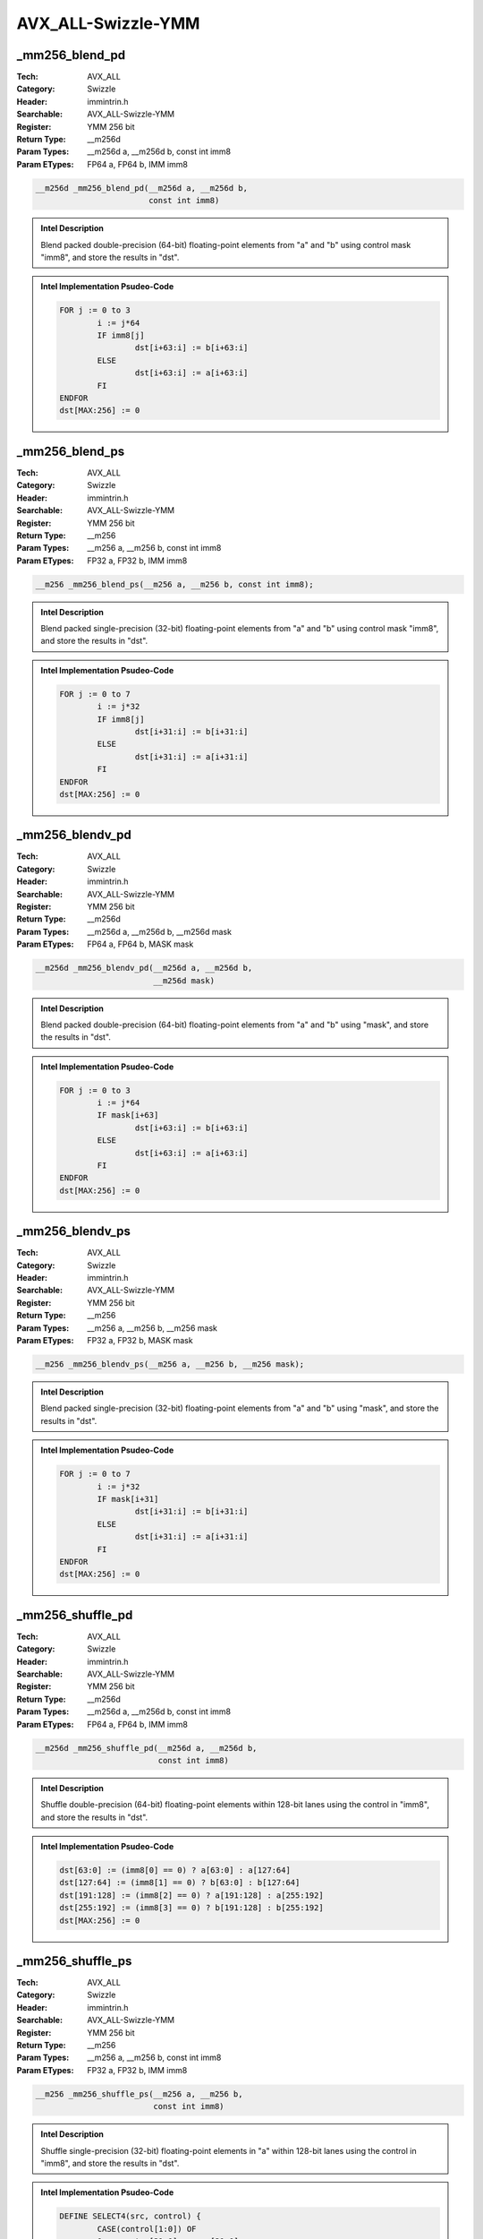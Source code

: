 AVX_ALL-Swizzle-YMM
===================

_mm256_blend_pd
---------------
:Tech: AVX_ALL
:Category: Swizzle
:Header: immintrin.h
:Searchable: AVX_ALL-Swizzle-YMM
:Register: YMM 256 bit
:Return Type: __m256d
:Param Types:
    __m256d a, 
    __m256d b, 
    const int imm8
:Param ETypes:
    FP64 a, 
    FP64 b, 
    IMM imm8

.. code-block:: C

    __m256d _mm256_blend_pd(__m256d a, __m256d b,
                            const int imm8)

.. admonition:: Intel Description

    Blend packed double-precision (64-bit) floating-point elements from "a" and "b" using control mask "imm8", and store the results in "dst".

.. admonition:: Intel Implementation Psudeo-Code

    .. code-block:: text

        
        FOR j := 0 to 3
        	i := j*64
        	IF imm8[j]
        		dst[i+63:i] := b[i+63:i]
        	ELSE
        		dst[i+63:i] := a[i+63:i]
        	FI
        ENDFOR
        dst[MAX:256] := 0
        	

_mm256_blend_ps
---------------
:Tech: AVX_ALL
:Category: Swizzle
:Header: immintrin.h
:Searchable: AVX_ALL-Swizzle-YMM
:Register: YMM 256 bit
:Return Type: __m256
:Param Types:
    __m256 a, 
    __m256 b, 
    const int imm8
:Param ETypes:
    FP32 a, 
    FP32 b, 
    IMM imm8

.. code-block:: C

    __m256 _mm256_blend_ps(__m256 a, __m256 b, const int imm8);

.. admonition:: Intel Description

    Blend packed single-precision (32-bit) floating-point elements from "a" and "b" using control mask "imm8", and store the results in "dst".

.. admonition:: Intel Implementation Psudeo-Code

    .. code-block:: text

        
        FOR j := 0 to 7
        	i := j*32
        	IF imm8[j]
        		dst[i+31:i] := b[i+31:i]
        	ELSE
        		dst[i+31:i] := a[i+31:i]
        	FI
        ENDFOR
        dst[MAX:256] := 0
        	

_mm256_blendv_pd
----------------
:Tech: AVX_ALL
:Category: Swizzle
:Header: immintrin.h
:Searchable: AVX_ALL-Swizzle-YMM
:Register: YMM 256 bit
:Return Type: __m256d
:Param Types:
    __m256d a, 
    __m256d b, 
    __m256d mask
:Param ETypes:
    FP64 a, 
    FP64 b, 
    MASK mask

.. code-block:: C

    __m256d _mm256_blendv_pd(__m256d a, __m256d b,
                             __m256d mask)

.. admonition:: Intel Description

    Blend packed double-precision (64-bit) floating-point elements from "a" and "b" using "mask", and store the results in "dst".

.. admonition:: Intel Implementation Psudeo-Code

    .. code-block:: text

        
        FOR j := 0 to 3
        	i := j*64
        	IF mask[i+63]
        		dst[i+63:i] := b[i+63:i]
        	ELSE
        		dst[i+63:i] := a[i+63:i]
        	FI
        ENDFOR
        dst[MAX:256] := 0
        	

_mm256_blendv_ps
----------------
:Tech: AVX_ALL
:Category: Swizzle
:Header: immintrin.h
:Searchable: AVX_ALL-Swizzle-YMM
:Register: YMM 256 bit
:Return Type: __m256
:Param Types:
    __m256 a, 
    __m256 b, 
    __m256 mask
:Param ETypes:
    FP32 a, 
    FP32 b, 
    MASK mask

.. code-block:: C

    __m256 _mm256_blendv_ps(__m256 a, __m256 b, __m256 mask);

.. admonition:: Intel Description

    Blend packed single-precision (32-bit) floating-point elements from "a" and "b" using "mask", and store the results in "dst".

.. admonition:: Intel Implementation Psudeo-Code

    .. code-block:: text

        
        FOR j := 0 to 7
        	i := j*32
        	IF mask[i+31]
        		dst[i+31:i] := b[i+31:i]
        	ELSE
        		dst[i+31:i] := a[i+31:i]
        	FI
        ENDFOR
        dst[MAX:256] := 0
        	

_mm256_shuffle_pd
-----------------
:Tech: AVX_ALL
:Category: Swizzle
:Header: immintrin.h
:Searchable: AVX_ALL-Swizzle-YMM
:Register: YMM 256 bit
:Return Type: __m256d
:Param Types:
    __m256d a, 
    __m256d b, 
    const int imm8
:Param ETypes:
    FP64 a, 
    FP64 b, 
    IMM imm8

.. code-block:: C

    __m256d _mm256_shuffle_pd(__m256d a, __m256d b,
                              const int imm8)

.. admonition:: Intel Description

    Shuffle double-precision (64-bit) floating-point elements within 128-bit lanes using the control in "imm8", and store the results in "dst".

.. admonition:: Intel Implementation Psudeo-Code

    .. code-block:: text

        
        dst[63:0] := (imm8[0] == 0) ? a[63:0] : a[127:64]
        dst[127:64] := (imm8[1] == 0) ? b[63:0] : b[127:64]
        dst[191:128] := (imm8[2] == 0) ? a[191:128] : a[255:192]
        dst[255:192] := (imm8[3] == 0) ? b[191:128] : b[255:192]
        dst[MAX:256] := 0
        	

_mm256_shuffle_ps
-----------------
:Tech: AVX_ALL
:Category: Swizzle
:Header: immintrin.h
:Searchable: AVX_ALL-Swizzle-YMM
:Register: YMM 256 bit
:Return Type: __m256
:Param Types:
    __m256 a, 
    __m256 b, 
    const int imm8
:Param ETypes:
    FP32 a, 
    FP32 b, 
    IMM imm8

.. code-block:: C

    __m256 _mm256_shuffle_ps(__m256 a, __m256 b,
                             const int imm8)

.. admonition:: Intel Description

    Shuffle single-precision (32-bit) floating-point elements in "a" within 128-bit lanes using the control in "imm8", and store the results in "dst".

.. admonition:: Intel Implementation Psudeo-Code

    .. code-block:: text

        
        DEFINE SELECT4(src, control) {
        	CASE(control[1:0]) OF
        	0:	tmp[31:0] := src[31:0]
        	1:	tmp[31:0] := src[63:32]
        	2:	tmp[31:0] := src[95:64]
        	3:	tmp[31:0] := src[127:96]
        	ESAC
        	RETURN tmp[31:0]
        }
        dst[31:0] := SELECT4(a[127:0], imm8[1:0])
        dst[63:32] := SELECT4(a[127:0], imm8[3:2])
        dst[95:64] := SELECT4(b[127:0], imm8[5:4])
        dst[127:96] := SELECT4(b[127:0], imm8[7:6])
        dst[159:128] := SELECT4(a[255:128], imm8[1:0])
        dst[191:160] := SELECT4(a[255:128], imm8[3:2])
        dst[223:192] := SELECT4(b[255:128], imm8[5:4])
        dst[255:224] := SELECT4(b[255:128], imm8[7:6])
        dst[MAX:256] := 0
        	

_mm256_extractf128_ps
---------------------
:Tech: AVX_ALL
:Category: Swizzle
:Header: immintrin.h
:Searchable: AVX_ALL-Swizzle-YMM
:Register: YMM 256 bit
:Return Type: __m128
:Param Types:
    __m256 a, 
    const int imm8
:Param ETypes:
    FP32 a, 
    IMM imm8

.. code-block:: C

    __m128 _mm256_extractf128_ps(__m256 a, const int imm8);

.. admonition:: Intel Description

    Extract 128 bits (composed of 4 packed single-precision (32-bit) floating-point elements) from "a", selected with "imm8", and store the result in "dst".

.. admonition:: Intel Implementation Psudeo-Code

    .. code-block:: text

        
        CASE imm8[0] OF
        0: dst[127:0] := a[127:0]
        1: dst[127:0] := a[255:128]
        ESAC
        dst[MAX:128] := 0
        	

_mm256_extractf128_pd
---------------------
:Tech: AVX_ALL
:Category: Swizzle
:Header: immintrin.h
:Searchable: AVX_ALL-Swizzle-YMM
:Register: YMM 256 bit
:Return Type: __m128d
:Param Types:
    __m256d a, 
    const int imm8
:Param ETypes:
    FP64 a, 
    IMM imm8

.. code-block:: C

    __m128d _mm256_extractf128_pd(__m256d a, const int imm8);

.. admonition:: Intel Description

    Extract 128 bits (composed of 2 packed double-precision (64-bit) floating-point elements) from "a", selected with "imm8", and store the result in "dst".

.. admonition:: Intel Implementation Psudeo-Code

    .. code-block:: text

        
        CASE imm8[0] OF
        0: dst[127:0] := a[127:0]
        1: dst[127:0] := a[255:128]
        ESAC
        dst[MAX:128] := 0
        	

_mm256_extractf128_si256
------------------------
:Tech: AVX_ALL
:Category: Swizzle
:Header: immintrin.h
:Searchable: AVX_ALL-Swizzle-YMM
:Register: YMM 256 bit
:Return Type: __m128i
:Param Types:
    __m256i a, 
    const int imm8
:Param ETypes:
    M128 a, 
    IMM imm8

.. code-block:: C

    __m128i _mm256_extractf128_si256(__m256i a, const int imm8);

.. admonition:: Intel Description

    Extract 128 bits (composed of integer data) from "a", selected with "imm8", and store the result in "dst".

.. admonition:: Intel Implementation Psudeo-Code

    .. code-block:: text

        
        CASE imm8[0] OF
        0: dst[127:0] := a[127:0]
        1: dst[127:0] := a[255:128]
        ESAC
        dst[MAX:128] := 0
        	

_mm256_extract_epi32
--------------------
:Tech: AVX_ALL
:Category: Swizzle
:Header: immintrin.h
:Searchable: AVX_ALL-Swizzle-YMM
:Register: YMM 256 bit
:Return Type: __int32
:Param Types:
    __m256i a, 
    const int index
:Param ETypes:
    UI32 a, 
    IMM index

.. code-block:: C

    __int32 _mm256_extract_epi32(__m256i a, const int index);

.. admonition:: Intel Description

    Extract a 32-bit integer from "a", selected with "index", and store the result in "dst".

.. admonition:: Intel Implementation Psudeo-Code

    .. code-block:: text

        
        dst[31:0] := (a[255:0] >> (index[2:0] * 32))[31:0]
        	

_mm256_extract_epi64
--------------------
:Tech: AVX_ALL
:Category: Swizzle
:Header: immintrin.h
:Searchable: AVX_ALL-Swizzle-YMM
:Register: YMM 256 bit
:Return Type: __int64
:Param Types:
    __m256i a, 
    const int index
:Param ETypes:
    UI64 a, 
    IMM index

.. code-block:: C

    __int64 _mm256_extract_epi64(__m256i a, const int index);

.. admonition:: Intel Description

    Extract a 64-bit integer from "a", selected with "index", and store the result in "dst".

.. admonition:: Intel Implementation Psudeo-Code

    .. code-block:: text

        
        dst[63:0] := (a[255:0] >> (index[1:0] * 64))[63:0]
        	

_mm256_permutevar_ps
--------------------
:Tech: AVX_ALL
:Category: Swizzle
:Header: immintrin.h
:Searchable: AVX_ALL-Swizzle-YMM
:Register: YMM 256 bit
:Return Type: __m256
:Param Types:
    __m256 a, 
    __m256i b
:Param ETypes:
    FP32 a, 
    UI32 b

.. code-block:: C

    __m256 _mm256_permutevar_ps(__m256 a, __m256i b);

.. admonition:: Intel Description

    Shuffle single-precision (32-bit) floating-point elements in "a" within 128-bit lanes using the control in "b", and store the results in "dst".

.. admonition:: Intel Implementation Psudeo-Code

    .. code-block:: text

        
        DEFINE SELECT4(src, control) {
        	CASE(control[1:0]) OF
        	0:	tmp[31:0] := src[31:0]
        	1:	tmp[31:0] := src[63:32]
        	2:	tmp[31:0] := src[95:64]
        	3:	tmp[31:0] := src[127:96]
        	ESAC
        	RETURN tmp[31:0]
        }
        dst[31:0] := SELECT4(a[127:0], b[1:0])
        dst[63:32] := SELECT4(a[127:0], b[33:32])
        dst[95:64] := SELECT4(a[127:0], b[65:64])
        dst[127:96] := SELECT4(a[127:0], b[97:96])
        dst[159:128] := SELECT4(a[255:128], b[129:128])
        dst[191:160] := SELECT4(a[255:128], b[161:160])
        dst[223:192] := SELECT4(a[255:128], b[193:192])
        dst[255:224] := SELECT4(a[255:128], b[225:224])
        dst[MAX:256] := 0
        	

_mm256_permute_ps
-----------------
:Tech: AVX_ALL
:Category: Swizzle
:Header: immintrin.h
:Searchable: AVX_ALL-Swizzle-YMM
:Register: YMM 256 bit
:Return Type: __m256
:Param Types:
    __m256 a, 
    int imm8
:Param ETypes:
    FP32 a, 
    IMM imm8

.. code-block:: C

    __m256 _mm256_permute_ps(__m256 a, int imm8);

.. admonition:: Intel Description

    Shuffle single-precision (32-bit) floating-point elements in "a" within 128-bit lanes using the control in "imm8", and store the results in "dst".

.. admonition:: Intel Implementation Psudeo-Code

    .. code-block:: text

        
        DEFINE SELECT4(src, control) {
        	CASE(control[1:0]) OF
        	0:	tmp[31:0] := src[31:0]
        	1:	tmp[31:0] := src[63:32]
        	2:	tmp[31:0] := src[95:64]
        	3:	tmp[31:0] := src[127:96]
        	ESAC
        	RETURN tmp[31:0]
        }
        dst[31:0] := SELECT4(a[127:0], imm8[1:0])
        dst[63:32] := SELECT4(a[127:0], imm8[3:2])
        dst[95:64] := SELECT4(a[127:0], imm8[5:4])
        dst[127:96] := SELECT4(a[127:0], imm8[7:6])
        dst[159:128] := SELECT4(a[255:128], imm8[1:0])
        dst[191:160] := SELECT4(a[255:128], imm8[3:2])
        dst[223:192] := SELECT4(a[255:128], imm8[5:4])
        dst[255:224] := SELECT4(a[255:128], imm8[7:6])
        dst[MAX:256] := 0
        	

_mm256_permutevar_pd
--------------------
:Tech: AVX_ALL
:Category: Swizzle
:Header: immintrin.h
:Searchable: AVX_ALL-Swizzle-YMM
:Register: YMM 256 bit
:Return Type: __m256d
:Param Types:
    __m256d a, 
    __m256i b
:Param ETypes:
    FP64 a, 
    UI64 b

.. code-block:: C

    __m256d _mm256_permutevar_pd(__m256d a, __m256i b);

.. admonition:: Intel Description

    Shuffle double-precision (64-bit) floating-point elements in "a" within 128-bit lanes using the control in "b", and store the results in "dst".

.. admonition:: Intel Implementation Psudeo-Code

    .. code-block:: text

        
        IF (b[1] == 0) dst[63:0] := a[63:0]; FI
        IF (b[1] == 1) dst[63:0] := a[127:64]; FI
        IF (b[65] == 0) dst[127:64] := a[63:0]; FI
        IF (b[65] == 1) dst[127:64] := a[127:64]; FI
        IF (b[129] == 0) dst[191:128] := a[191:128]; FI
        IF (b[129] == 1) dst[191:128] := a[255:192]; FI
        IF (b[193] == 0) dst[255:192] := a[191:128]; FI
        IF (b[193] == 1) dst[255:192] := a[255:192]; FI
        dst[MAX:256] := 0
        	

_mm256_permute_pd
-----------------
:Tech: AVX_ALL
:Category: Swizzle
:Header: immintrin.h
:Searchable: AVX_ALL-Swizzle-YMM
:Register: YMM 256 bit
:Return Type: __m256d
:Param Types:
    __m256d a, 
    int imm8
:Param ETypes:
    FP64 a, 
    IMM imm8

.. code-block:: C

    __m256d _mm256_permute_pd(__m256d a, int imm8);

.. admonition:: Intel Description

    Shuffle double-precision (64-bit) floating-point elements in "a" within 128-bit lanes using the control in "imm8", and store the results in "dst".

.. admonition:: Intel Implementation Psudeo-Code

    .. code-block:: text

        
        IF (imm8[0] == 0) dst[63:0] := a[63:0]; FI
        IF (imm8[0] == 1) dst[63:0] := a[127:64]; FI
        IF (imm8[1] == 0) dst[127:64] := a[63:0]; FI
        IF (imm8[1] == 1) dst[127:64] := a[127:64]; FI
        IF (imm8[2] == 0) dst[191:128] := a[191:128]; FI
        IF (imm8[2] == 1) dst[191:128] := a[255:192]; FI
        IF (imm8[3] == 0) dst[255:192] := a[191:128]; FI
        IF (imm8[3] == 1) dst[255:192] := a[255:192]; FI
        dst[MAX:256] := 0
        	

_mm256_permute2f128_ps
----------------------
:Tech: AVX_ALL
:Category: Swizzle
:Header: immintrin.h
:Searchable: AVX_ALL-Swizzle-YMM
:Register: YMM 256 bit
:Return Type: __m256
:Param Types:
    __m256 a, 
    __m256 b, 
    int imm8
:Param ETypes:
    FP32 a, 
    FP32 b, 
    IMM imm8

.. code-block:: C

    __m256 _mm256_permute2f128_ps(__m256 a, __m256 b, int imm8);

.. admonition:: Intel Description

    Shuffle 128-bits (composed of 4 packed single-precision (32-bit) floating-point elements) selected by "imm8" from "a" and "b", and store the results in "dst".

.. admonition:: Intel Implementation Psudeo-Code

    .. code-block:: text

        
        DEFINE SELECT4(src1, src2, control) {
        	CASE(control[1:0]) OF
        	0:	tmp[127:0] := src1[127:0]
        	1:	tmp[127:0] := src1[255:128]
        	2:	tmp[127:0] := src2[127:0]
        	3:	tmp[127:0] := src2[255:128]
        	ESAC
        	IF control[3]
        		tmp[127:0] := 0
        	FI
        	RETURN tmp[127:0]
        }
        dst[127:0] := SELECT4(a[255:0], b[255:0], imm8[3:0])
        dst[255:128] := SELECT4(a[255:0], b[255:0], imm8[7:4])
        dst[MAX:256] := 0
        	

_mm256_permute2f128_pd
----------------------
:Tech: AVX_ALL
:Category: Swizzle
:Header: immintrin.h
:Searchable: AVX_ALL-Swizzle-YMM
:Register: YMM 256 bit
:Return Type: __m256d
:Param Types:
    __m256d a, 
    __m256d b, 
    int imm8
:Param ETypes:
    FP64 a, 
    FP64 b, 
    IMM imm8

.. code-block:: C

    __m256d _mm256_permute2f128_pd(__m256d a, __m256d b,
                                   int imm8)

.. admonition:: Intel Description

    Shuffle 128-bits (composed of 2 packed double-precision (64-bit) floating-point elements) selected by "imm8" from "a" and "b", and store the results in "dst".

.. admonition:: Intel Implementation Psudeo-Code

    .. code-block:: text

        
        DEFINE SELECT4(src1, src2, control) {
        	CASE(control[1:0]) OF
        	0:	tmp[127:0] := src1[127:0]
        	1:	tmp[127:0] := src1[255:128]
        	2:	tmp[127:0] := src2[127:0]
        	3:	tmp[127:0] := src2[255:128]
        	ESAC
        	IF control[3]
        		tmp[127:0] := 0
        	FI
        	RETURN tmp[127:0]
        }
        dst[127:0] := SELECT4(a[255:0], b[255:0], imm8[3:0])
        dst[255:128] := SELECT4(a[255:0], b[255:0], imm8[7:4])
        dst[MAX:256] := 0
        	

_mm256_permute2f128_si256
-------------------------
:Tech: AVX_ALL
:Category: Swizzle
:Header: immintrin.h
:Searchable: AVX_ALL-Swizzle-YMM
:Register: YMM 256 bit
:Return Type: __m256i
:Param Types:
    __m256i a, 
    __m256i b, 
    int imm8
:Param ETypes:
    M256 a, 
    M256 b, 
    IMM imm8

.. code-block:: C

    __m256i _mm256_permute2f128_si256(__m256i a, __m256i b,
                                      int imm8)

.. admonition:: Intel Description

    Shuffle 128-bits (composed of integer data) selected by "imm8" from "a" and "b", and store the results in "dst".

.. admonition:: Intel Implementation Psudeo-Code

    .. code-block:: text

        
        DEFINE SELECT4(src1, src2, control) {
        	CASE(control[1:0]) OF
        	0:	tmp[127:0] := src1[127:0]
        	1:	tmp[127:0] := src1[255:128]
        	2:	tmp[127:0] := src2[127:0]
        	3:	tmp[127:0] := src2[255:128]
        	ESAC
        	IF control[3]
        		tmp[127:0] := 0
        	FI
        	RETURN tmp[127:0]
        }
        dst[127:0] := SELECT4(a[255:0], b[255:0], imm8[3:0])
        dst[255:128] := SELECT4(a[255:0], b[255:0], imm8[7:4])
        dst[MAX:256] := 0
        	

_mm256_insertf128_ps
--------------------
:Tech: AVX_ALL
:Category: Swizzle
:Header: immintrin.h
:Searchable: AVX_ALL-Swizzle-YMM
:Register: YMM 256 bit
:Return Type: __m256
:Param Types:
    __m256 a, 
    __m128 b, 
    int imm8
:Param ETypes:
    FP32 a, 
    FP32 b, 
    IMM imm8

.. code-block:: C

    __m256 _mm256_insertf128_ps(__m256 a, __m128 b, int imm8);

.. admonition:: Intel Description

    Copy "a" to "dst", then insert 128 bits (composed of 4 packed single-precision (32-bit) floating-point elements) from "b" into "dst" at the location specified by "imm8".

.. admonition:: Intel Implementation Psudeo-Code

    .. code-block:: text

        
        dst[255:0] := a[255:0]
        CASE (imm8[0]) OF
        0: dst[127:0] := b[127:0]
        1: dst[255:128] := b[127:0]
        ESAC
        dst[MAX:256] := 0
        	

_mm256_insertf128_pd
--------------------
:Tech: AVX_ALL
:Category: Swizzle
:Header: immintrin.h
:Searchable: AVX_ALL-Swizzle-YMM
:Register: YMM 256 bit
:Return Type: __m256d
:Param Types:
    __m256d a, 
    __m128d b, 
    int imm8
:Param ETypes:
    FP64 a, 
    FP64 b, 
    IMM imm8

.. code-block:: C

    __m256d _mm256_insertf128_pd(__m256d a, __m128d b,
                                 int imm8)

.. admonition:: Intel Description

    Copy "a" to "dst", then insert 128 bits (composed of 2 packed double-precision (64-bit) floating-point elements) from "b" into "dst" at the location specified by "imm8".

.. admonition:: Intel Implementation Psudeo-Code

    .. code-block:: text

        
        dst[255:0] := a[255:0]
        CASE imm8[0] OF
        0: dst[127:0] := b[127:0]
        1: dst[255:128] := b[127:0]
        ESAC
        dst[MAX:256] := 0
        	

_mm256_insertf128_si256
-----------------------
:Tech: AVX_ALL
:Category: Swizzle
:Header: immintrin.h
:Searchable: AVX_ALL-Swizzle-YMM
:Register: YMM 256 bit
:Return Type: __m256i
:Param Types:
    __m256i a, 
    __m128i b, 
    int imm8
:Param ETypes:
    M256 a, 
    M128 b, 
    IMM imm8

.. code-block:: C

    __m256i _mm256_insertf128_si256(__m256i a, __m128i b,
                                    int imm8)

.. admonition:: Intel Description

    Copy "a" to "dst", then insert 128 bits from "b" into "dst" at the location specified by "imm8".

.. admonition:: Intel Implementation Psudeo-Code

    .. code-block:: text

        
        dst[255:0] := a[255:0]
        CASE (imm8[0]) OF
        0: dst[127:0] := b[127:0]
        1: dst[255:128] := b[127:0]
        ESAC
        dst[MAX:256] := 0
        	

_mm256_insert_epi8
------------------
:Tech: AVX_ALL
:Category: Swizzle
:Header: immintrin.h
:Searchable: AVX_ALL-Swizzle-YMM
:Register: YMM 256 bit
:Return Type: __m256i
:Param Types:
    __m256i a, 
    __int8 i, 
    const int index
:Param ETypes:
    UI8 a, 
    UI8 i, 
    IMM index

.. code-block:: C

    __m256i _mm256_insert_epi8(__m256i a, __int8 i,
                               const int index)

.. admonition:: Intel Description

    Copy "a" to "dst", and insert the 8-bit integer "i" into "dst" at the location specified by "index".

.. admonition:: Intel Implementation Psudeo-Code

    .. code-block:: text

        
        dst[255:0] := a[255:0]
        sel := index[4:0]*8
        dst[sel+7:sel] := i[7:0]
        	

_mm256_insert_epi16
-------------------
:Tech: AVX_ALL
:Category: Swizzle
:Header: immintrin.h
:Searchable: AVX_ALL-Swizzle-YMM
:Register: YMM 256 bit
:Return Type: __m256i
:Param Types:
    __m256i a, 
    __int16 i, 
    const int index
:Param ETypes:
    UI16 a, 
    UI16 i, 
    IMM index

.. code-block:: C

    __m256i _mm256_insert_epi16(__m256i a, __int16 i,
                                const int index)

.. admonition:: Intel Description

    Copy "a" to "dst", and insert the 16-bit integer "i" into "dst" at the location specified by "index".

.. admonition:: Intel Implementation Psudeo-Code

    .. code-block:: text

        
        dst[255:0] := a[255:0]
        sel := index[3:0]*16
        dst[sel+15:sel] := i[15:0]
        	

_mm256_insert_epi32
-------------------
:Tech: AVX_ALL
:Category: Swizzle
:Header: immintrin.h
:Searchable: AVX_ALL-Swizzle-YMM
:Register: YMM 256 bit
:Return Type: __m256i
:Param Types:
    __m256i a, 
    __int32 i, 
    const int index
:Param ETypes:
    UI32 a, 
    UI32 i, 
    IMM index

.. code-block:: C

    __m256i _mm256_insert_epi32(__m256i a, __int32 i,
                                const int index)

.. admonition:: Intel Description

    Copy "a" to "dst", and insert the 32-bit integer "i" into "dst" at the location specified by "index".

.. admonition:: Intel Implementation Psudeo-Code

    .. code-block:: text

        
        dst[255:0] := a[255:0]
        sel := index[2:0]*32
        dst[sel+31:sel] := i[31:0]
        	

_mm256_insert_epi64
-------------------
:Tech: AVX_ALL
:Category: Swizzle
:Header: immintrin.h
:Searchable: AVX_ALL-Swizzle-YMM
:Register: YMM 256 bit
:Return Type: __m256i
:Param Types:
    __m256i a, 
    __int64 i, 
    const int index
:Param ETypes:
    UI64 a, 
    UI64 i, 
    IMM index

.. code-block:: C

    __m256i _mm256_insert_epi64(__m256i a, __int64 i,
                                const int index)

.. admonition:: Intel Description

    Copy "a" to "dst", and insert the 64-bit integer "i" into "dst" at the location specified by "index".

.. admonition:: Intel Implementation Psudeo-Code

    .. code-block:: text

        
        dst[255:0] := a[255:0]
        sel := index[1:0]*64
        dst[sel+63:sel] := i[63:0]
        	

_mm256_unpackhi_pd
------------------
:Tech: AVX_ALL
:Category: Swizzle
:Header: immintrin.h
:Searchable: AVX_ALL-Swizzle-YMM
:Register: YMM 256 bit
:Return Type: __m256d
:Param Types:
    __m256d a, 
    __m256d b
:Param ETypes:
    FP64 a, 
    FP64 b

.. code-block:: C

    __m256d _mm256_unpackhi_pd(__m256d a, __m256d b);

.. admonition:: Intel Description

    Unpack and interleave double-precision (64-bit) floating-point elements from the high half of each 128-bit lane in "a" and "b", and store the results in "dst".

.. admonition:: Intel Implementation Psudeo-Code

    .. code-block:: text

        
        DEFINE INTERLEAVE_HIGH_QWORDS(src1[127:0], src2[127:0]) {
        	dst[63:0] := src1[127:64] 
        	dst[127:64] := src2[127:64] 
        	RETURN dst[127:0]	
        }
        dst[127:0] := INTERLEAVE_HIGH_QWORDS(a[127:0], b[127:0])
        dst[255:128] := INTERLEAVE_HIGH_QWORDS(a[255:128], b[255:128])
        dst[MAX:256] := 0
        	

_mm256_unpackhi_ps
------------------
:Tech: AVX_ALL
:Category: Swizzle
:Header: immintrin.h
:Searchable: AVX_ALL-Swizzle-YMM
:Register: YMM 256 bit
:Return Type: __m256
:Param Types:
    __m256 a, 
    __m256 b
:Param ETypes:
    FP32 a, 
    FP32 b

.. code-block:: C

    __m256 _mm256_unpackhi_ps(__m256 a, __m256 b);

.. admonition:: Intel Description

    Unpack and interleave single-precision (32-bit) floating-point elements from the high half of each 128-bit lane in "a" and "b", and store the results in "dst".

.. admonition:: Intel Implementation Psudeo-Code

    .. code-block:: text

        
        DEFINE INTERLEAVE_HIGH_DWORDS(src1[127:0], src2[127:0]) {
        	dst[31:0] := src1[95:64] 
        	dst[63:32] := src2[95:64] 
        	dst[95:64] := src1[127:96] 
        	dst[127:96] := src2[127:96] 
        	RETURN dst[127:0]	
        }
        dst[127:0] := INTERLEAVE_HIGH_DWORDS(a[127:0], b[127:0])
        dst[255:128] := INTERLEAVE_HIGH_DWORDS(a[255:128], b[255:128])
        dst[MAX:256] := 0
        	

_mm256_unpacklo_pd
------------------
:Tech: AVX_ALL
:Category: Swizzle
:Header: immintrin.h
:Searchable: AVX_ALL-Swizzle-YMM
:Register: YMM 256 bit
:Return Type: __m256d
:Param Types:
    __m256d a, 
    __m256d b
:Param ETypes:
    FP64 a, 
    FP64 b

.. code-block:: C

    __m256d _mm256_unpacklo_pd(__m256d a, __m256d b);

.. admonition:: Intel Description

    Unpack and interleave double-precision (64-bit) floating-point elements from the low half of each 128-bit lane in "a" and "b", and store the results in "dst".

.. admonition:: Intel Implementation Psudeo-Code

    .. code-block:: text

        
        DEFINE INTERLEAVE_QWORDS(src1[127:0], src2[127:0]) {
        	dst[63:0] := src1[63:0] 
        	dst[127:64] := src2[63:0] 
        	RETURN dst[127:0]
        }
        dst[127:0] := INTERLEAVE_QWORDS(a[127:0], b[127:0])
        dst[255:128] := INTERLEAVE_QWORDS(a[255:128], b[255:128])
        dst[MAX:256] := 0
        	

_mm256_unpacklo_ps
------------------
:Tech: AVX_ALL
:Category: Swizzle
:Header: immintrin.h
:Searchable: AVX_ALL-Swizzle-YMM
:Register: YMM 256 bit
:Return Type: __m256
:Param Types:
    __m256 a, 
    __m256 b
:Param ETypes:
    FP32 a, 
    FP32 b

.. code-block:: C

    __m256 _mm256_unpacklo_ps(__m256 a, __m256 b);

.. admonition:: Intel Description

    Unpack and interleave single-precision (32-bit) floating-point elements from the low half of each 128-bit lane in "a" and "b", and store the results in "dst".

.. admonition:: Intel Implementation Psudeo-Code

    .. code-block:: text

        
        DEFINE INTERLEAVE_DWORDS(src1[127:0], src2[127:0]) {
        	dst[31:0] := src1[31:0] 
        	dst[63:32] := src2[31:0] 
        	dst[95:64] := src1[63:32] 
        	dst[127:96] := src2[63:32] 
        	RETURN dst[127:0]	
        }
        dst[127:0] := INTERLEAVE_DWORDS(a[127:0], b[127:0])
        dst[255:128] := INTERLEAVE_DWORDS(a[255:128], b[255:128])
        dst[MAX:256] := 0
        	

_mm256_broadcast_sd
-------------------
:Tech: AVX_ALL
:Category: Swizzle
:Header: immintrin.h
:Searchable: AVX_ALL-Swizzle-YMM
:Register: YMM 256 bit
:Return Type: __m256d
:Param Types:
    double const * mem_addr
:Param ETypes:
    FP64 mem_addr

.. code-block:: C

    __m256d _mm256_broadcast_sd(double const * mem_addr);

.. admonition:: Intel Description

    Broadcast a double-precision (64-bit) floating-point element from memory to all elements of "dst".

.. admonition:: Intel Implementation Psudeo-Code

    .. code-block:: text

        
        tmp[63:0] := MEM[mem_addr+63:mem_addr]
        FOR j := 0 to 3
        	i := j*64
        	dst[i+63:i] := tmp[63:0]
        ENDFOR
        dst[MAX:256] := 0
        	

_mm256_broadcast_ps
-------------------
:Tech: AVX_ALL
:Category: Swizzle
:Header: immintrin.h
:Searchable: AVX_ALL-Swizzle-YMM
:Register: YMM 256 bit
:Return Type: __m256
:Param Types:
    __m128 const * mem_addr
:Param ETypes:
    FP32 mem_addr

.. code-block:: C

    __m256 _mm256_broadcast_ps(__m128 const * mem_addr);

.. admonition:: Intel Description

    Broadcast 128 bits from memory (composed of 4 packed single-precision (32-bit) floating-point elements) to all elements of "dst".

.. admonition:: Intel Implementation Psudeo-Code

    .. code-block:: text

        
        tmp[127:0] := MEM[mem_addr+127:mem_addr]
        dst[127:0] := tmp[127:0]
        dst[255:128] := tmp[127:0]
        dst[MAX:256] := 0
        	

_mm256_broadcast_pd
-------------------
:Tech: AVX_ALL
:Category: Swizzle
:Header: immintrin.h
:Searchable: AVX_ALL-Swizzle-YMM
:Register: YMM 256 bit
:Return Type: __m256d
:Param Types:
    __m128d const * mem_addr
:Param ETypes:
    FP64 mem_addr

.. code-block:: C

    __m256d _mm256_broadcast_pd(__m128d const * mem_addr);

.. admonition:: Intel Description

    Broadcast 128 bits from memory (composed of 2 packed double-precision (64-bit) floating-point elements) to all elements of "dst".

.. admonition:: Intel Implementation Psudeo-Code

    .. code-block:: text

        
        tmp[127:0] := MEM[mem_addr+127:mem_addr]
        dst[127:0] := tmp[127:0]
        dst[255:128] := tmp[127:0]
        dst[MAX:256] := 0
        	

_mm256_extract_epi8
-------------------
:Tech: AVX_ALL
:Category: Swizzle
:Header: immintrin.h
:Searchable: AVX_ALL-Swizzle-YMM
:Register: YMM 256 bit
:Return Type: int
:Param Types:
    __m256i a, 
    const int index
:Param ETypes:
    UI8 a, 
    IMM index

.. code-block:: C

    int _mm256_extract_epi8(__m256i a, const int index);

.. admonition:: Intel Description

    Extract an 8-bit integer from "a", selected with "index", and store the result in "dst".

.. admonition:: Intel Implementation Psudeo-Code

    .. code-block:: text

        
        dst[7:0] := (a[255:0] >> (index[4:0] * 8))[7:0]
        	

_mm256_extract_epi16
--------------------
:Tech: AVX_ALL
:Category: Swizzle
:Header: immintrin.h
:Searchable: AVX_ALL-Swizzle-YMM
:Register: YMM 256 bit
:Return Type: int
:Param Types:
    __m256i a, 
    const int index
:Param ETypes:
    UI16 a, 
    IMM index

.. code-block:: C

    int _mm256_extract_epi16(__m256i a, const int index);

.. admonition:: Intel Description

    Extract a 16-bit integer from "a", selected with "index", and store the result in "dst".

.. admonition:: Intel Implementation Psudeo-Code

    .. code-block:: text

        
        dst[15:0] := (a[255:0] >> (index[3:0] * 16))[15:0]
        	

_mm256_blend_epi16
------------------
:Tech: AVX_ALL
:Category: Swizzle
:Header: immintrin.h
:Searchable: AVX_ALL-Swizzle-YMM
:Register: YMM 256 bit
:Return Type: __m256i
:Param Types:
    __m256i a, 
    __m256i b, 
    const int imm8
:Param ETypes:
    UI16 a, 
    UI16 b, 
    IMM imm8

.. code-block:: C

    __m256i _mm256_blend_epi16(__m256i a, __m256i b,
                               const int imm8)

.. admonition:: Intel Description

    Blend packed 16-bit integers from "a" and "b" within 128-bit lanes using control mask "imm8", and store the results in "dst".

.. admonition:: Intel Implementation Psudeo-Code

    .. code-block:: text

        
        FOR j := 0 to 15
        	i := j*16
        	IF imm8[j%8]
        		dst[i+15:i] := b[i+15:i]
        	ELSE
        		dst[i+15:i] := a[i+15:i]
        	FI
        ENDFOR
        dst[MAX:256] := 0
        	

_mm256_blend_epi32
------------------
:Tech: AVX_ALL
:Category: Swizzle
:Header: immintrin.h
:Searchable: AVX_ALL-Swizzle-YMM
:Register: YMM 256 bit
:Return Type: __m256i
:Param Types:
    __m256i a, 
    __m256i b, 
    const int imm8
:Param ETypes:
    UI32 a, 
    UI32 b, 
    IMM imm8

.. code-block:: C

    __m256i _mm256_blend_epi32(__m256i a, __m256i b,
                               const int imm8)

.. admonition:: Intel Description

    Blend packed 32-bit integers from "a" and "b" using control mask "imm8", and store the results in "dst".

.. admonition:: Intel Implementation Psudeo-Code

    .. code-block:: text

        
        FOR j := 0 to 7
        	i := j*32
        	IF imm8[j]
        		dst[i+31:i] := b[i+31:i]
        	ELSE
        		dst[i+31:i] := a[i+31:i]
        	FI
        ENDFOR
        dst[MAX:256] := 0
        	

_mm256_blendv_epi8
------------------
:Tech: AVX_ALL
:Category: Swizzle
:Header: immintrin.h
:Searchable: AVX_ALL-Swizzle-YMM
:Register: YMM 256 bit
:Return Type: __m256i
:Param Types:
    __m256i a, 
    __m256i b, 
    __m256i mask
:Param ETypes:
    UI8 a, 
    UI8 b, 
    MASK mask

.. code-block:: C

    __m256i _mm256_blendv_epi8(__m256i a, __m256i b,
                               __m256i mask)

.. admonition:: Intel Description

    Blend packed 8-bit integers from "a" and "b" using "mask", and store the results in "dst".

.. admonition:: Intel Implementation Psudeo-Code

    .. code-block:: text

        
        FOR j := 0 to 31
        	i := j*8
        	IF mask[i+7]
        		dst[i+7:i] := b[i+7:i]
        	ELSE
        		dst[i+7:i] := a[i+7:i]
        	FI
        ENDFOR
        dst[MAX:256] := 0
        	

_mm256_broadcastb_epi8
----------------------
:Tech: AVX_ALL
:Category: Swizzle
:Header: immintrin.h
:Searchable: AVX_ALL-Swizzle-YMM
:Register: YMM 256 bit
:Return Type: __m256i
:Param Types:
    __m128i a
:Param ETypes:
    UI8 a

.. code-block:: C

    __m256i _mm256_broadcastb_epi8(__m128i a);

.. admonition:: Intel Description

    Broadcast the low packed 8-bit integer from "a" to all elements of "dst".

.. admonition:: Intel Implementation Psudeo-Code

    .. code-block:: text

        
        FOR j := 0 to 31
        	i := j*8
        	dst[i+7:i] := a[7:0]
        ENDFOR
        dst[MAX:256] := 0
        	

_mm256_broadcastd_epi32
-----------------------
:Tech: AVX_ALL
:Category: Swizzle
:Header: immintrin.h
:Searchable: AVX_ALL-Swizzle-YMM
:Register: YMM 256 bit
:Return Type: __m256i
:Param Types:
    __m128i a
:Param ETypes:
    UI32 a

.. code-block:: C

    __m256i _mm256_broadcastd_epi32(__m128i a);

.. admonition:: Intel Description

    Broadcast the low packed 32-bit integer from "a" to all elements of "dst".

.. admonition:: Intel Implementation Psudeo-Code

    .. code-block:: text

        
        FOR j := 0 to 7
        	i := j*32
        	dst[i+31:i] := a[31:0]
        ENDFOR
        dst[MAX:256] := 0
        	

_mm256_broadcastq_epi64
-----------------------
:Tech: AVX_ALL
:Category: Swizzle
:Header: immintrin.h
:Searchable: AVX_ALL-Swizzle-YMM
:Register: YMM 256 bit
:Return Type: __m256i
:Param Types:
    __m128i a
:Param ETypes:
    UI64 a

.. code-block:: C

    __m256i _mm256_broadcastq_epi64(__m128i a);

.. admonition:: Intel Description

    Broadcast the low packed 64-bit integer from "a" to all elements of "dst".

.. admonition:: Intel Implementation Psudeo-Code

    .. code-block:: text

        
        FOR j := 0 to 3
        	i := j*64
        	dst[i+63:i] := a[63:0]
        ENDFOR
        dst[MAX:256] := 0
        	

_mm256_broadcastsd_pd
---------------------
:Tech: AVX_ALL
:Category: Swizzle
:Header: immintrin.h
:Searchable: AVX_ALL-Swizzle-YMM
:Register: YMM 256 bit
:Return Type: __m256d
:Param Types:
    __m128d a
:Param ETypes:
    FP64 a

.. code-block:: C

    __m256d _mm256_broadcastsd_pd(__m128d a);

.. admonition:: Intel Description

    Broadcast the low double-precision (64-bit) floating-point element from "a" to all elements of "dst".

.. admonition:: Intel Implementation Psudeo-Code

    .. code-block:: text

        
        FOR j := 0 to 3
        	i := j*64
        	dst[i+63:i] := a[63:0]
        ENDFOR
        dst[MAX:256] := 0
        	

_mm256_broadcastsi128_si256
---------------------------
:Tech: AVX_ALL
:Category: Swizzle
:Header: immintrin.h
:Searchable: AVX_ALL-Swizzle-YMM
:Register: YMM 256 bit
:Return Type: __m256i
:Param Types:
    __m128i a
:Param ETypes:
    M128 a

.. code-block:: C

    __m256i _mm256_broadcastsi128_si256(__m128i a);

.. admonition:: Intel Description

    Broadcast 128 bits of integer data from "a" to all 128-bit lanes in "dst".

.. admonition:: Intel Implementation Psudeo-Code

    .. code-block:: text

        
        dst[127:0] := a[127:0]
        dst[255:128] := a[127:0]
        dst[MAX:256] := 0
        	

_mm256_broadcastss_ps
---------------------
:Tech: AVX_ALL
:Category: Swizzle
:Header: immintrin.h
:Searchable: AVX_ALL-Swizzle-YMM
:Register: YMM 256 bit
:Return Type: __m256
:Param Types:
    __m128 a
:Param ETypes:
    FP32 a

.. code-block:: C

    __m256 _mm256_broadcastss_ps(__m128 a);

.. admonition:: Intel Description

    Broadcast the low single-precision (32-bit) floating-point element from "a" to all elements of "dst".

.. admonition:: Intel Implementation Psudeo-Code

    .. code-block:: text

        
        FOR j := 0 to 7
        	i := j*32
        	dst[i+31:i] := a[31:0]
        ENDFOR
        dst[MAX:256] := 0
        	

_mm256_broadcastw_epi16
-----------------------
:Tech: AVX_ALL
:Category: Swizzle
:Header: immintrin.h
:Searchable: AVX_ALL-Swizzle-YMM
:Register: YMM 256 bit
:Return Type: __m256i
:Param Types:
    __m128i a
:Param ETypes:
    UI16 a

.. code-block:: C

    __m256i _mm256_broadcastw_epi16(__m128i a);

.. admonition:: Intel Description

    Broadcast the low packed 16-bit integer from "a" to all elements of "dst".

.. admonition:: Intel Implementation Psudeo-Code

    .. code-block:: text

        
        FOR j := 0 to 15
        	i := j*16
        	dst[i+15:i] := a[15:0]
        ENDFOR
        dst[MAX:256] := 0
        	

_mm256_extracti128_si256
------------------------
:Tech: AVX_ALL
:Category: Swizzle
:Header: immintrin.h
:Searchable: AVX_ALL-Swizzle-YMM
:Register: YMM 256 bit
:Return Type: __m128i
:Param Types:
    __m256i a, 
    const int imm8
:Param ETypes:
    M128 a, 
    IMM imm8

.. code-block:: C

    __m128i _mm256_extracti128_si256(__m256i a, const int imm8);

.. admonition:: Intel Description

    Extract 128 bits (composed of integer data) from "a", selected with "imm8", and store the result in "dst".

.. admonition:: Intel Implementation Psudeo-Code

    .. code-block:: text

        
        CASE imm8[0] OF
        0: dst[127:0] := a[127:0]
        1: dst[127:0] := a[255:128]
        ESAC
        dst[MAX:128] := 0
        	

_mm256_inserti128_si256
-----------------------
:Tech: AVX_ALL
:Category: Swizzle
:Header: immintrin.h
:Searchable: AVX_ALL-Swizzle-YMM
:Register: YMM 256 bit
:Return Type: __m256i
:Param Types:
    __m256i a, 
    __m128i b, 
    const int imm8
:Param ETypes:
    M256 a, 
    M128 b, 
    IMM imm8

.. code-block:: C

    __m256i _mm256_inserti128_si256(__m256i a, __m128i b,
                                    const int imm8)

.. admonition:: Intel Description

    Copy "a" to "dst", then insert 128 bits (composed of integer data) from "b" into "dst" at the location specified by "imm8".

.. admonition:: Intel Implementation Psudeo-Code

    .. code-block:: text

        
        dst[255:0] := a[255:0]
        CASE (imm8[0]) OF
        0: dst[127:0] := b[127:0]
        1: dst[255:128] := b[127:0]
        ESAC
        dst[MAX:256] := 0
        	

_mm256_permute2x128_si256
-------------------------
:Tech: AVX_ALL
:Category: Swizzle
:Header: immintrin.h
:Searchable: AVX_ALL-Swizzle-YMM
:Register: YMM 256 bit
:Return Type: __m256i
:Param Types:
    __m256i a, 
    __m256i b, 
    const int imm8
:Param ETypes:
    M256 a, 
    M256 b, 
    IMM imm8

.. code-block:: C

    __m256i _mm256_permute2x128_si256(__m256i a, __m256i b,
                                      const int imm8)

.. admonition:: Intel Description

    Shuffle 128-bits (composed of integer data) selected by "imm8" from "a" and "b", and store the results in "dst".

.. admonition:: Intel Implementation Psudeo-Code

    .. code-block:: text

        
        DEFINE SELECT4(src1, src2, control) {
        	CASE(control[1:0]) OF
        	0:	tmp[127:0] := src1[127:0]
        	1:	tmp[127:0] := src1[255:128]
        	2:	tmp[127:0] := src2[127:0]
        	3:	tmp[127:0] := src2[255:128]
        	ESAC
        	IF control[3]
        		tmp[127:0] := 0
        	FI
        	RETURN tmp[127:0]
        }
        dst[127:0] := SELECT4(a[255:0], b[255:0], imm8[3:0])
        dst[255:128] := SELECT4(a[255:0], b[255:0], imm8[7:4])
        dst[MAX:256] := 0
        	

_mm256_permute4x64_epi64
------------------------
:Tech: AVX_ALL
:Category: Swizzle
:Header: immintrin.h
:Searchable: AVX_ALL-Swizzle-YMM
:Register: YMM 256 bit
:Return Type: __m256i
:Param Types:
    __m256i a, 
    const int imm8
:Param ETypes:
    UI64 a, 
    IMM imm8

.. code-block:: C

    __m256i _mm256_permute4x64_epi64(__m256i a, const int imm8);

.. admonition:: Intel Description

    Shuffle 64-bit integers in "a" across lanes using the control in "imm8", and store the results in "dst".

.. admonition:: Intel Implementation Psudeo-Code

    .. code-block:: text

        
        DEFINE SELECT4(src, control) {
        	CASE(control[1:0]) OF
        	0:	tmp[63:0] := src[63:0]
        	1:	tmp[63:0] := src[127:64]
        	2:	tmp[63:0] := src[191:128]
        	3:	tmp[63:0] := src[255:192]
        	ESAC
        	RETURN tmp[63:0]
        }
        dst[63:0] := SELECT4(a[255:0], imm8[1:0])
        dst[127:64] := SELECT4(a[255:0], imm8[3:2])
        dst[191:128] := SELECT4(a[255:0], imm8[5:4])
        dst[255:192] := SELECT4(a[255:0], imm8[7:6])
        dst[MAX:256] := 0
        	

_mm256_permute4x64_pd
---------------------
:Tech: AVX_ALL
:Category: Swizzle
:Header: immintrin.h
:Searchable: AVX_ALL-Swizzle-YMM
:Register: YMM 256 bit
:Return Type: __m256d
:Param Types:
    __m256d a, 
    const int imm8
:Param ETypes:
    FP64 a, 
    IMM imm8

.. code-block:: C

    __m256d _mm256_permute4x64_pd(__m256d a, const int imm8);

.. admonition:: Intel Description

    Shuffle double-precision (64-bit) floating-point elements in "a" across lanes using the control in "imm8", and store the results in "dst".

.. admonition:: Intel Implementation Psudeo-Code

    .. code-block:: text

        
        DEFINE SELECT4(src, control) {
        	CASE(control[1:0]) OF
        	0:	tmp[63:0] := src[63:0]
        	1:	tmp[63:0] := src[127:64]
        	2:	tmp[63:0] := src[191:128]
        	3:	tmp[63:0] := src[255:192]
        	ESAC
        	RETURN tmp[63:0]
        }
        dst[63:0] := SELECT4(a[255:0], imm8[1:0])
        dst[127:64] := SELECT4(a[255:0], imm8[3:2])
        dst[191:128] := SELECT4(a[255:0], imm8[5:4])
        dst[255:192] := SELECT4(a[255:0], imm8[7:6])
        dst[MAX:256] := 0
        	

_mm256_permutevar8x32_epi32
---------------------------
:Tech: AVX_ALL
:Category: Swizzle
:Header: immintrin.h
:Searchable: AVX_ALL-Swizzle-YMM
:Register: YMM 256 bit
:Return Type: __m256i
:Param Types:
    __m256i a, 
    __m256i idx
:Param ETypes:
    UI32 a, 
    UI32 idx

.. code-block:: C

    __m256i _mm256_permutevar8x32_epi32(__m256i a, __m256i idx);

.. admonition:: Intel Description

    Shuffle 32-bit integers in "a" across lanes using the corresponding index in "idx", and store the results in "dst".

.. admonition:: Intel Implementation Psudeo-Code

    .. code-block:: text

        
        FOR j := 0 to 7
        	i := j*32
        	id := idx[i+2:i]*32
        	dst[i+31:i] := a[id+31:id]
        ENDFOR
        dst[MAX:256] := 0
        	

_mm256_permutevar8x32_ps
------------------------
:Tech: AVX_ALL
:Category: Swizzle
:Header: immintrin.h
:Searchable: AVX_ALL-Swizzle-YMM
:Register: YMM 256 bit
:Return Type: __m256
:Param Types:
    __m256 a, 
    __m256i idx
:Param ETypes:
    FP32 a, 
    UI32 idx

.. code-block:: C

    __m256 _mm256_permutevar8x32_ps(__m256 a, __m256i idx);

.. admonition:: Intel Description

    Shuffle single-precision (32-bit) floating-point elements in "a" across lanes using the corresponding index in "idx".

.. admonition:: Intel Implementation Psudeo-Code

    .. code-block:: text

        
        FOR j := 0 to 7
        	i := j*32
        	id := idx[i+2:i]*32
        	dst[i+31:i] := a[id+31:id]
        ENDFOR
        dst[MAX:256] := 0
        	

_mm256_shuffle_epi32
--------------------
:Tech: AVX_ALL
:Category: Swizzle
:Header: immintrin.h
:Searchable: AVX_ALL-Swizzle-YMM
:Register: YMM 256 bit
:Return Type: __m256i
:Param Types:
    __m256i a, 
    const int imm8
:Param ETypes:
    UI32 a, 
    IMM imm8

.. code-block:: C

    __m256i _mm256_shuffle_epi32(__m256i a, const int imm8);

.. admonition:: Intel Description

    Shuffle 32-bit integers in "a" within 128-bit lanes using the control in "imm8", and store the results in "dst".

.. admonition:: Intel Implementation Psudeo-Code

    .. code-block:: text

        
        DEFINE SELECT4(src, control) {
        	CASE(control[1:0]) OF
        	0:	tmp[31:0] := src[31:0]
        	1:	tmp[31:0] := src[63:32]
        	2:	tmp[31:0] := src[95:64]
        	3:	tmp[31:0] := src[127:96]
        	ESAC
        	RETURN tmp[31:0]
        }
        dst[31:0] := SELECT4(a[127:0], imm8[1:0])
        dst[63:32] := SELECT4(a[127:0], imm8[3:2])
        dst[95:64] := SELECT4(a[127:0], imm8[5:4])
        dst[127:96] := SELECT4(a[127:0], imm8[7:6])
        dst[159:128] := SELECT4(a[255:128], imm8[1:0])
        dst[191:160] := SELECT4(a[255:128], imm8[3:2])
        dst[223:192] := SELECT4(a[255:128], imm8[5:4])
        dst[255:224] := SELECT4(a[255:128], imm8[7:6])
        dst[MAX:256] := 0
        	

_mm256_shuffle_epi8
-------------------
:Tech: AVX_ALL
:Category: Swizzle
:Header: immintrin.h
:Searchable: AVX_ALL-Swizzle-YMM
:Register: YMM 256 bit
:Return Type: __m256i
:Param Types:
    __m256i a, 
    __m256i b
:Param ETypes:
    UI8 a, 
    UI8 b

.. code-block:: C

    __m256i _mm256_shuffle_epi8(__m256i a, __m256i b);

.. admonition:: Intel Description

    Shuffle 8-bit integers in "a" within 128-bit lanes according to shuffle control mask in the corresponding 8-bit element of "b", and store the results in "dst".

.. admonition:: Intel Implementation Psudeo-Code

    .. code-block:: text

        
        FOR j := 0 to 15
        	i := j*8
        	IF b[i+7] == 1
        		dst[i+7:i] := 0
        	ELSE
        		index[3:0] := b[i+3:i]
        		dst[i+7:i] := a[index*8+7:index*8]
        	FI
        	IF b[128+i+7] == 1
        		dst[128+i+7:128+i] := 0
        	ELSE
        		index[3:0] := b[128+i+3:128+i]
        		dst[128+i+7:128+i] := a[128+index*8+7:128+index*8]
        	FI
        ENDFOR
        dst[MAX:256] := 0
        	

_mm256_shufflehi_epi16
----------------------
:Tech: AVX_ALL
:Category: Swizzle
:Header: immintrin.h
:Searchable: AVX_ALL-Swizzle-YMM
:Register: YMM 256 bit
:Return Type: __m256i
:Param Types:
    __m256i a, 
    const int imm8
:Param ETypes:
    UI16 a, 
    IMM imm8

.. code-block:: C

    __m256i _mm256_shufflehi_epi16(__m256i a, const int imm8);

.. admonition:: Intel Description

    Shuffle 16-bit integers in the high 64 bits of 128-bit lanes of "a" using the control in "imm8". Store the results in the high 64 bits of 128-bit lanes of "dst", with the low 64 bits of 128-bit lanes being copied from from "a" to "dst".

.. admonition:: Intel Implementation Psudeo-Code

    .. code-block:: text

        
        dst[63:0] := a[63:0]
        dst[79:64] := (a >> (imm8[1:0] * 16))[79:64]
        dst[95:80] := (a >> (imm8[3:2] * 16))[79:64]
        dst[111:96] := (a >> (imm8[5:4] * 16))[79:64]
        dst[127:112] := (a >> (imm8[7:6] * 16))[79:64]
        dst[191:128] := a[191:128]
        dst[207:192] := (a >> (imm8[1:0] * 16))[207:192]
        dst[223:208] := (a >> (imm8[3:2] * 16))[207:192]
        dst[239:224] := (a >> (imm8[5:4] * 16))[207:192]
        dst[255:240] := (a >> (imm8[7:6] * 16))[207:192]
        dst[MAX:256] := 0
        	

_mm256_shufflelo_epi16
----------------------
:Tech: AVX_ALL
:Category: Swizzle
:Header: immintrin.h
:Searchable: AVX_ALL-Swizzle-YMM
:Register: YMM 256 bit
:Return Type: __m256i
:Param Types:
    __m256i a, 
    const int imm8
:Param ETypes:
    UI16 a, 
    IMM imm8

.. code-block:: C

    __m256i _mm256_shufflelo_epi16(__m256i a, const int imm8);

.. admonition:: Intel Description

    Shuffle 16-bit integers in the low 64 bits of 128-bit lanes of "a" using the control in "imm8". Store the results in the low 64 bits of 128-bit lanes of "dst", with the high 64 bits of 128-bit lanes being copied from from "a" to "dst".

.. admonition:: Intel Implementation Psudeo-Code

    .. code-block:: text

        
        dst[15:0] := (a >> (imm8[1:0] * 16))[15:0]
        dst[31:16] := (a >> (imm8[3:2] * 16))[15:0]
        dst[47:32] := (a >> (imm8[5:4] * 16))[15:0]
        dst[63:48] := (a >> (imm8[7:6] * 16))[15:0]
        dst[127:64] := a[127:64]
        dst[143:128] := (a >> (imm8[1:0] * 16))[143:128]
        dst[159:144] := (a >> (imm8[3:2] * 16))[143:128]
        dst[175:160] := (a >> (imm8[5:4] * 16))[143:128]
        dst[191:176] := (a >> (imm8[7:6] * 16))[143:128]
        dst[255:192] := a[255:192]
        dst[MAX:256] := 0
        	

_mm256_unpackhi_epi8
--------------------
:Tech: AVX_ALL
:Category: Swizzle
:Header: immintrin.h
:Searchable: AVX_ALL-Swizzle-YMM
:Register: YMM 256 bit
:Return Type: __m256i
:Param Types:
    __m256i a, 
    __m256i b
:Param ETypes:
    UI8 a, 
    UI8 b

.. code-block:: C

    __m256i _mm256_unpackhi_epi8(__m256i a, __m256i b);

.. admonition:: Intel Description

    Unpack and interleave 8-bit integers from the high half of each 128-bit lane in "a" and "b", and store the results in "dst".

.. admonition:: Intel Implementation Psudeo-Code

    .. code-block:: text

        
        DEFINE INTERLEAVE_HIGH_BYTES(src1[127:0], src2[127:0]) {
        	dst[7:0] := src1[71:64] 
        	dst[15:8] := src2[71:64] 
        	dst[23:16] := src1[79:72] 
        	dst[31:24] := src2[79:72] 
        	dst[39:32] := src1[87:80] 
        	dst[47:40] := src2[87:80] 
        	dst[55:48] := src1[95:88] 
        	dst[63:56] := src2[95:88] 
        	dst[71:64] := src1[103:96] 
        	dst[79:72] := src2[103:96] 
        	dst[87:80] := src1[111:104] 
        	dst[95:88] := src2[111:104] 
        	dst[103:96] := src1[119:112] 
        	dst[111:104] := src2[119:112] 
        	dst[119:112] := src1[127:120] 
        	dst[127:120] := src2[127:120] 
        	RETURN dst[127:0]	
        }
        dst[127:0] := INTERLEAVE_HIGH_BYTES(a[127:0], b[127:0])
        dst[255:128] := INTERLEAVE_HIGH_BYTES(a[255:128], b[255:128])
        dst[MAX:256] := 0
        	

_mm256_unpackhi_epi16
---------------------
:Tech: AVX_ALL
:Category: Swizzle
:Header: immintrin.h
:Searchable: AVX_ALL-Swizzle-YMM
:Register: YMM 256 bit
:Return Type: __m256i
:Param Types:
    __m256i a, 
    __m256i b
:Param ETypes:
    UI16 a, 
    UI16 b

.. code-block:: C

    __m256i _mm256_unpackhi_epi16(__m256i a, __m256i b);

.. admonition:: Intel Description

    Unpack and interleave 16-bit integers from the high half of each 128-bit lane in "a" and "b", and store the results in "dst".

.. admonition:: Intel Implementation Psudeo-Code

    .. code-block:: text

        
        DEFINE INTERLEAVE_HIGH_WORDS(src1[127:0], src2[127:0]) {
        	dst[15:0] := src1[79:64]
        	dst[31:16] := src2[79:64] 
        	dst[47:32] := src1[95:80] 
        	dst[63:48] := src2[95:80] 
        	dst[79:64] := src1[111:96] 
        	dst[95:80] := src2[111:96] 
        	dst[111:96] := src1[127:112] 
        	dst[127:112] := src2[127:112] 
        	RETURN dst[127:0]
        }
        dst[127:0] := INTERLEAVE_HIGH_WORDS(a[127:0], b[127:0])
        dst[255:128] := INTERLEAVE_HIGH_WORDS(a[255:128], b[255:128])
        dst[MAX:256] := 0
        	

_mm256_unpackhi_epi32
---------------------
:Tech: AVX_ALL
:Category: Swizzle
:Header: immintrin.h
:Searchable: AVX_ALL-Swizzle-YMM
:Register: YMM 256 bit
:Return Type: __m256i
:Param Types:
    __m256i a, 
    __m256i b
:Param ETypes:
    UI32 a, 
    UI32 b

.. code-block:: C

    __m256i _mm256_unpackhi_epi32(__m256i a, __m256i b);

.. admonition:: Intel Description

    Unpack and interleave 32-bit integers from the high half of each 128-bit lane in "a" and "b", and store the results in "dst".

.. admonition:: Intel Implementation Psudeo-Code

    .. code-block:: text

        
        DEFINE INTERLEAVE_HIGH_DWORDS(src1[127:0], src2[127:0]) {
        	dst[31:0] := src1[95:64] 
        	dst[63:32] := src2[95:64] 
        	dst[95:64] := src1[127:96] 
        	dst[127:96] := src2[127:96] 
        	RETURN dst[127:0]	
        }
        dst[127:0] := INTERLEAVE_HIGH_DWORDS(a[127:0], b[127:0])
        dst[255:128] := INTERLEAVE_HIGH_DWORDS(a[255:128], b[255:128])
        dst[MAX:256] := 0
        	

_mm256_unpackhi_epi64
---------------------
:Tech: AVX_ALL
:Category: Swizzle
:Header: immintrin.h
:Searchable: AVX_ALL-Swizzle-YMM
:Register: YMM 256 bit
:Return Type: __m256i
:Param Types:
    __m256i a, 
    __m256i b
:Param ETypes:
    UI64 a, 
    UI64 b

.. code-block:: C

    __m256i _mm256_unpackhi_epi64(__m256i a, __m256i b);

.. admonition:: Intel Description

    Unpack and interleave 64-bit integers from the high half of each 128-bit lane in "a" and "b", and store the results in "dst".

.. admonition:: Intel Implementation Psudeo-Code

    .. code-block:: text

        
        DEFINE INTERLEAVE_HIGH_QWORDS(src1[127:0], src2[127:0]) {
        	dst[63:0] := src1[127:64] 
        	dst[127:64] := src2[127:64] 
        	RETURN dst[127:0]	
        }
        dst[127:0] := INTERLEAVE_HIGH_QWORDS(a[127:0], b[127:0])
        dst[255:128] := INTERLEAVE_HIGH_QWORDS(a[255:128], b[255:128])
        dst[MAX:256] := 0
        	

_mm256_unpacklo_epi8
--------------------
:Tech: AVX_ALL
:Category: Swizzle
:Header: immintrin.h
:Searchable: AVX_ALL-Swizzle-YMM
:Register: YMM 256 bit
:Return Type: __m256i
:Param Types:
    __m256i a, 
    __m256i b
:Param ETypes:
    UI8 a, 
    UI8 b

.. code-block:: C

    __m256i _mm256_unpacklo_epi8(__m256i a, __m256i b);

.. admonition:: Intel Description

    Unpack and interleave 8-bit integers from the low half of each 128-bit lane in "a" and "b", and store the results in "dst".

.. admonition:: Intel Implementation Psudeo-Code

    .. code-block:: text

        
        DEFINE INTERLEAVE_BYTES(src1[127:0], src2[127:0]) {
        	dst[7:0] := src1[7:0] 
        	dst[15:8] := src2[7:0] 
        	dst[23:16] := src1[15:8] 
        	dst[31:24] := src2[15:8] 
        	dst[39:32] := src1[23:16] 
        	dst[47:40] := src2[23:16] 
        	dst[55:48] := src1[31:24] 
        	dst[63:56] := src2[31:24] 
        	dst[71:64] := src1[39:32]
        	dst[79:72] := src2[39:32] 
        	dst[87:80] := src1[47:40] 
        	dst[95:88] := src2[47:40] 
        	dst[103:96] := src1[55:48] 
        	dst[111:104] := src2[55:48] 
        	dst[119:112] := src1[63:56] 
        	dst[127:120] := src2[63:56] 
        	RETURN dst[127:0]
        }
        dst[127:0] := INTERLEAVE_BYTES(a[127:0], b[127:0])
        dst[255:128] := INTERLEAVE_BYTES(a[255:128], b[255:128])
        dst[MAX:256] := 0
        	

_mm256_unpacklo_epi16
---------------------
:Tech: AVX_ALL
:Category: Swizzle
:Header: immintrin.h
:Searchable: AVX_ALL-Swizzle-YMM
:Register: YMM 256 bit
:Return Type: __m256i
:Param Types:
    __m256i a, 
    __m256i b
:Param ETypes:
    UI16 a, 
    UI16 b

.. code-block:: C

    __m256i _mm256_unpacklo_epi16(__m256i a, __m256i b);

.. admonition:: Intel Description

    Unpack and interleave 16-bit integers from the low half of each 128-bit lane in "a" and "b", and store the results in "dst".

.. admonition:: Intel Implementation Psudeo-Code

    .. code-block:: text

        
        DEFINE INTERLEAVE_WORDS(src1[127:0], src2[127:0]) {
        	dst[15:0] := src1[15:0] 
        	dst[31:16] := src2[15:0] 
        	dst[47:32] := src1[31:16] 
        	dst[63:48] := src2[31:16] 
        	dst[79:64] := src1[47:32] 
        	dst[95:80] := src2[47:32] 
        	dst[111:96] := src1[63:48] 
        	dst[127:112] := src2[63:48] 
        	RETURN dst[127:0]	
        }
        dst[127:0] := INTERLEAVE_WORDS(a[127:0], b[127:0])
        dst[255:128] := INTERLEAVE_WORDS(a[255:128], b[255:128])
        dst[MAX:256] := 0
        	

_mm256_unpacklo_epi32
---------------------
:Tech: AVX_ALL
:Category: Swizzle
:Header: immintrin.h
:Searchable: AVX_ALL-Swizzle-YMM
:Register: YMM 256 bit
:Return Type: __m256i
:Param Types:
    __m256i a, 
    __m256i b
:Param ETypes:
    UI32 a, 
    UI32 b

.. code-block:: C

    __m256i _mm256_unpacklo_epi32(__m256i a, __m256i b);

.. admonition:: Intel Description

    Unpack and interleave 32-bit integers from the low half of each 128-bit lane in "a" and "b", and store the results in "dst".

.. admonition:: Intel Implementation Psudeo-Code

    .. code-block:: text

        
        DEFINE INTERLEAVE_DWORDS(src1[127:0], src2[127:0]) {
        	dst[31:0] := src1[31:0] 
        	dst[63:32] := src2[31:0] 
        	dst[95:64] := src1[63:32] 
        	dst[127:96] := src2[63:32] 
        	RETURN dst[127:0]	
        }
        dst[127:0] := INTERLEAVE_DWORDS(a[127:0], b[127:0])
        dst[255:128] := INTERLEAVE_DWORDS(a[255:128], b[255:128])
        dst[MAX:256] := 0
        	

_mm256_unpacklo_epi64
---------------------
:Tech: AVX_ALL
:Category: Swizzle
:Header: immintrin.h
:Searchable: AVX_ALL-Swizzle-YMM
:Register: YMM 256 bit
:Return Type: __m256i
:Param Types:
    __m256i a, 
    __m256i b
:Param ETypes:
    UI64 a, 
    UI64 b

.. code-block:: C

    __m256i _mm256_unpacklo_epi64(__m256i a, __m256i b);

.. admonition:: Intel Description

    Unpack and interleave 64-bit integers from the low half of each 128-bit lane in "a" and "b", and store the results in "dst".

.. admonition:: Intel Implementation Psudeo-Code

    .. code-block:: text

        
        DEFINE INTERLEAVE_QWORDS(src1[127:0], src2[127:0]) {
        	dst[63:0] := src1[63:0] 
        	dst[127:64] := src2[63:0] 
        	RETURN dst[127:0]
        }
        dst[127:0] := INTERLEAVE_QWORDS(a[127:0], b[127:0])
        dst[255:128] := INTERLEAVE_QWORDS(a[255:128], b[255:128])
        dst[MAX:256] := 0
        	

